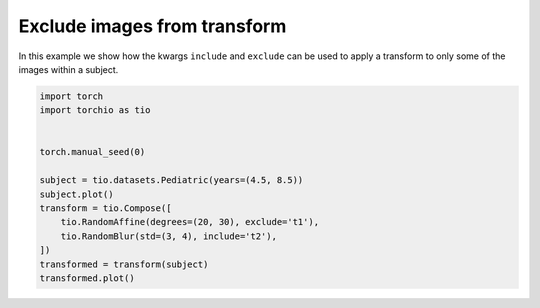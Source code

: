 
.. DO NOT EDIT.
.. THIS FILE WAS AUTOMATICALLY GENERATED BY SPHINX-GALLERY.
.. TO MAKE CHANGES, EDIT THE SOURCE PYTHON FILE:
.. "auto_examples/plot_include_exclude.py"
.. LINE NUMBERS ARE GIVEN BELOW.

.. only:: html

    .. note::
        :class: sphx-glr-download-link-note

        Click :ref:`here <sphx_glr_download_auto_examples_plot_include_exclude.py>`
        to download the full example code or to run this example in your browser via Binder

.. rst-class:: sphx-glr-example-title

.. _sphx_glr_auto_examples_plot_include_exclude.py:


Exclude images from transform
=============================

In this example we show how the kwargs ``include`` and ``exclude`` can be
used to apply a transform to only some of the images within a subject.

.. GENERATED FROM PYTHON SOURCE LINES 8-23



.. rst-class:: sphx-glr-horizontal


    *

      .. image:: /auto_examples/images/sphx_glr_plot_include_exclude_001.png
          :alt: t1 (sagittal), t1 (coronal), t1 (axial), t2 (sagittal), t2 (coronal), t2 (axial), pd (sagittal), pd (coronal), pd (axial), mask (sagittal), mask (coronal), mask (axial)
          :class: sphx-glr-multi-img

    *

      .. image:: /auto_examples/images/sphx_glr_plot_include_exclude_002.png
          :alt: t1 (sagittal), t1 (coronal), t1 (axial), t2 (sagittal), t2 (coronal), t2 (axial), pd (sagittal), pd (coronal), pd (axial), mask (sagittal), mask (coronal), mask (axial)
          :class: sphx-glr-multi-img





.. code-block:: default


    import torch
    import torchio as tio


    torch.manual_seed(0)

    subject = tio.datasets.Pediatric(years=(4.5, 8.5))
    subject.plot()
    transform = tio.Compose([
        tio.RandomAffine(degrees=(20, 30), exclude='t1'),
        tio.RandomBlur(std=(3, 4), include='t2'),
    ])
    transformed = transform(subject)
    transformed.plot()


.. rst-class:: sphx-glr-timing

   **Total running time of the script:** ( 0 minutes  6.383 seconds)


.. _sphx_glr_download_auto_examples_plot_include_exclude.py:


.. only :: html

 .. container:: sphx-glr-footer
    :class: sphx-glr-footer-example


  .. container:: binder-badge

    .. image:: images/binder_badge_logo.svg
      :target: https://mybinder.org/v2/gh/fepegar/torchio/master?filepath=notebooks/auto_examples/plot_include_exclude.ipynb
      :alt: Launch binder
      :width: 150 px


  .. container:: sphx-glr-download sphx-glr-download-python

     :download:`Download Python source code: plot_include_exclude.py <plot_include_exclude.py>`



  .. container:: sphx-glr-download sphx-glr-download-jupyter

     :download:`Download Jupyter notebook: plot_include_exclude.ipynb <plot_include_exclude.ipynb>`


.. only:: html

 .. rst-class:: sphx-glr-signature

    `Gallery generated by Sphinx-Gallery <https://sphinx-gallery.github.io>`_
